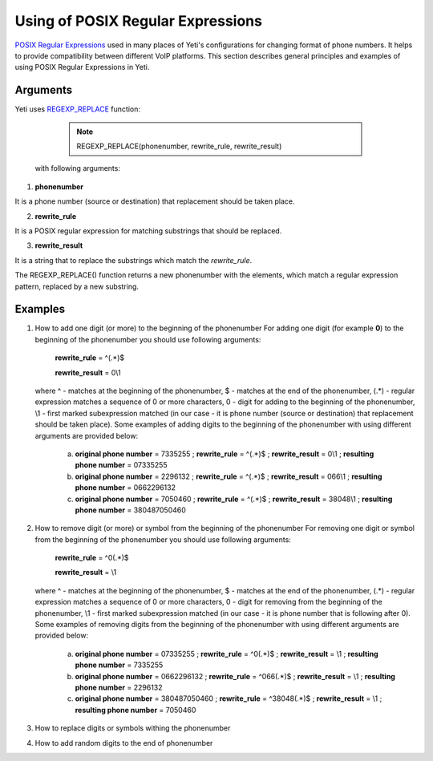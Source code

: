 ==================================
Using of POSIX Regular Expressions
==================================

`POSIX Regular Expressions <https://www.postgresql.org/docs/9.4/static/functions-matching.html#FUNCTIONS-POSIX-REGEXP>`_ used in many places of Yeti's configurations for changing format of phone numbers. It helps to provide compatibility between different VoIP platforms. This section describes general principles and examples of using POSIX Regular Expressions in Yeti.

Arguments
~~~~~~~~~


Yeti uses `REGEXP_REPLACE <http://www.postgresqltutorial.com/regexp_replace/>`_ function:

    .. note:: REGEXP_REPLACE(phonenumber, rewrite_rule, rewrite_result)


 with following arguments:


1) **phonenumber**

It is a phone number (source or destination) that replacement should be taken place.

2) **rewrite_rule**

It is a POSIX regular expression for matching substrings that should be replaced.

3) **rewrite_result**

It is a string that to replace the substrings which match the *rewrite_rule*.


The REGEXP_REPLACE() function returns a new phonenumber with the elements, which match a regular expression pattern, replaced by a new substring.


Examples
~~~~~~~~

1)  How to add one digit (or more) to the beginning of the phonenumber
    For adding one digit (for example **0**) to the beginning of the phonenumber you should use following arguments:

        **rewrite_rule** = ^(.*)$

        **rewrite_result** = 0\\1

    where ^ - matches at the beginning of the phonenumber, $ - matches at the end of the phonenumber, (.*) - regular expression matches a sequence of 0 or more characters, 0 - digit for adding to the beginning of the phonenumber, \\1 - first marked subexpression matched (in our case - it is phone number (source or destination) that replacement should be taken place). Some examples of adding digits to the beginning of the phonenumber with using different arguments are provided below:

       a) **original phone number** = 7335255 ;  **rewrite_rule** = ^(.*)$ ; **rewrite_result** = 0\\1 ; **resulting phone number**  = 07335255
       b) **original phone number** = 2296132 ;  **rewrite_rule** = ^(.*)$ ; **rewrite_result** = 066\\1 ; **resulting phone number**  = 0662296132
       c) **original phone number** = 7050460 ;  **rewrite_rule** = ^(.*)$ ; **rewrite_result** = 38048\\1 ; **resulting phone number**  = 380487050460

2)  How to remove digit (or more) or symbol from the beginning of the phonenumber
    For removing one digit or symbol from the beginning of the phonenumber you should use following arguments:

        **rewrite_rule** = ^0(.*)$

        **rewrite_result** = \\1

    where ^ - matches at the beginning of the phonenumber, $ - matches at the end of the phonenumber, (.*) - regular expression matches a sequence of 0 or more characters, 0 - digit for removing from the beginning of the phonenumber, \\1 - first marked subexpression matched (in our case - it is phone number that is following after 0). Some examples of removing digits from the beginning of the phonenumber with using different arguments are provided below:

       a) **original phone number** = 07335255 ;  **rewrite_rule** = ^0(.*)$ ; **rewrite_result** = \\1 ; **resulting phone number**  = 7335255
       b) **original phone number** = 0662296132 ;  **rewrite_rule** = ^066(.*)$ ; **rewrite_result** = \\1 ; **resulting phone number**  = 2296132
       c) **original phone number** = 380487050460 ;  **rewrite_rule** = ^38048(.*)$ ; **rewrite_result** = \\1 ; **resulting phone number**  = 7050460


3)  How to replace digits or symbols withing the phonenumber
4)  How to add random digits to the end of phonenumber



